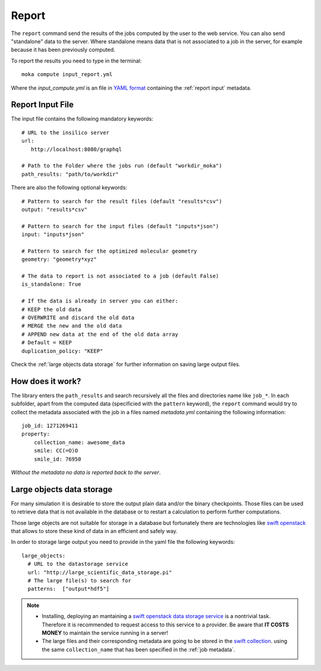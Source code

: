
Report
======
The ``report`` command send the results of the jobs computed by the user to
the web service. You can also send "standalone" data to the server. Where standalone
means data that is not associated to a job in the server, for example because it
has been previously computed.

To report the results you need to type in the terminal:

::

   moka compute input_report.yml

Where the *input_compute.yml* is an file in `YAML format <https://en.wikipedia.org/wiki/YAML>`_ containing the :ref:`report input` metadata.


.. _report input:

Report Input File
*****************
The input file contains the following mandatory keywords:

::

   # URL to the insilico server
   url:
      http://localhost:8080/graphql

   # Path to the Folder where the jobs run (default "workdir_moka")
   path_results: "path/to/workdir"

There are also the following optional keywords:

::

   # Pattern to search for the result files (default "results*csv")
   output: "results*csv"

   # Pattern to search for the input files (default "inputs*json")
   input: "inputs*json"

   # Pattern to search for the optimized molecular geometry
   geometry: "geometry*xyz"

   # The data to report is not associated to a job (default False)
   is_standalone: True

   # If the data is already in server you can either:
   # KEEP the old data
   # OVERWRITE and discard the old data
   # MERGE the new and the old data
   # APPEND new data at the end of the old data array
   # Default = KEEP
   duplication_policy: "KEEP"

Check the :ref:`large objects data storage` for further information on
saving large output files.

.. _job metadata:

How does it work?
*****************
The library enters the ``path_results`` and search recursively all the files and
directories name like ``job_*``. In each subfolder, apart from the
computed data (specificied with the ``pattern`` keyword), the ``report`` command
would try to collect the metadata associated with the job in a files named
*metadata.yml* containing the following information:
::

   job_id: 1271269411
   property:
       collection_name: awesome_data
       smile: CC(=O)O
       smile_id: 76950

*Without the metadata no data is reported back to the server*.

.. _large objects data storage:

Large objects data storage
**************************
For many simulation it is desirable to store the output plain data and/or the binary checkpoints.
Those files can be used to retrieve data that is not available in the database or to restart
a calculation to perform further computations.

Those large objects are not suitable for storage in a database but fortunately there are
technologies like `swift openstack <https://docs.openstack.org/swift/latest/>`_ that allows
to store these kind of data in an efficient and safely way.



In order to storage large output you need to provide in the yaml file the following keywords:
::

     large_objects:
       # URL to the datastorage service
       url: "http://large_scientific_data_storage.pi"
       # The large file(s) to search for
       patterns:  ["output*hdf5"]
       

.. Note::
   * Installing, deploying an mantaining a `swift openstack data storage service <https://docs.openstack.org/swift/latest/getting_started.html>`_ 
     is a nontrivial task. Therefore it is recommended to request access to this service to a provider.
     Be aware that **IT COSTS MONEY** to maintain the service running in a server!
   * The large files and their corresponding metadata are going to be stored in the `swift collection <https://docs.openstack.org/swift/latest/api/object_api_v1_overview.html>`_.
     using the same ``collection_name`` that has been specified in the :ref:`job metadata`.
